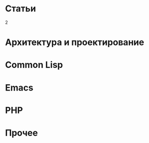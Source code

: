 #+HTML: <h1>Статьи</h1>
#+HTML: <order>2</order>

#+NAME: curdir
#+BEGIN_SRC sh :exports none
  pwd
#+END_SRC

#+NAME: articles_dir
#+BEGIN_SRC elisp :var curdir=curdir() :exports none
  (princ (format "%s/articles/" curdir))
#+END_SRC

#+NAME: make_list_by_dir
#+BEGIN_SRC elisp :var articles_dir=articles_dir() dir="cl" color="red" :exports none :results output
  (defun walk-org-tree (tree)
    ;; (message "IN:::: %s" tree)
    (cond ((null tree)   nil)
          ((listp tree)  (let ((lead (car tree)))
                           ;; (message "LEAD:: %s" lead)
                           (cond ((equal lead 'org-data) (progn
                                                           ;; (message "-ORG-DATA")
                                                           (walk-org-tree (cddr tree))))
                                 ((equal lead 'section)  (progn
                                                           ;; (message "-SECTION")
                                                           (walk-org-tree (cddr tree))))
                                 ((equal lead 'keyword)  (progn
                                                           ;; (message "-KEYWORD")
                                                           (let ((attr (cadr tree)))
                                                             ;; (message "-ATTR: %s" attr)
                                                             ;; (message "-KEY: %s" (type-of (plist-get attr :key)))
                                                             (when (equal "TITLE" (plist-get attr :key))
                                                               (let ((ret (plist-get attr :value)))
                                                                 ;; (message "RET::: %s" ret)
                                                                 ret)))))
                                 ((listp lead)           (progn
                                                           ;; (message "-LIST")
                                                           (let ((fst (walk-org-tree (car tree))))
                                                             (if (null fst)
                                                                 (walk-org-tree (cdr tree))
                                                               fst))))
                                 ((memq lead '(paragraph)) nil)
                                 (t (message "= error1: %s" lead)))
                           ))
          (t (message "= error2: %s" tree))))

  (defun li-points ()
    (let ((files (directory-files (format "%s%s/" articles_dir dir) t "\\.org$")))
      (mapcar #'(lambda (filename)
                  (with-temp-buffer
                      (insert-file-contents filename)
                      (org-mode)
                      (let* ((title    (walk-org-tree (org-element-parse-buffer)))
                             (w/o-path (replace-regexp-in-string "^.*articles" "/articles" filename))
                             (w/o-org  (replace-regexp-in-string "\\\.org$" "" w/o-path))
                             (span     (format "<span style=\"color: %s\">★ </span> " color))
                             (ahref    (format "<li>%s<a href=\"%s\">%s</a></li>\n" span w/o-org title)))
                        ahref)))
              files)))

  (princ "<ul style=\"list-style: none\">\n")
  (mapcar #'princ (li-points))
  (princ "</ul>")
#+END_SRC

* Архитектура и проектирование

  #+CALL: make_list_by_dir(articles_dir(), "arch", "green") :wrap html

* Common Lisp

  #+CALL: make_list_by_dir(articles_dir(), "cl", "red") :wrap html

* Emacs

  #+CALL: make_list_by_dir(articles_dir(), "emacs", "green") :wrap html

* PHP

  #+CALL: make_list_by_dir(articles_dir(), "php", "red") :wrap html

* Прочее

  #+CALL: make_list_by_dir(articles_dir(), "other", "yellow") :wrap html
